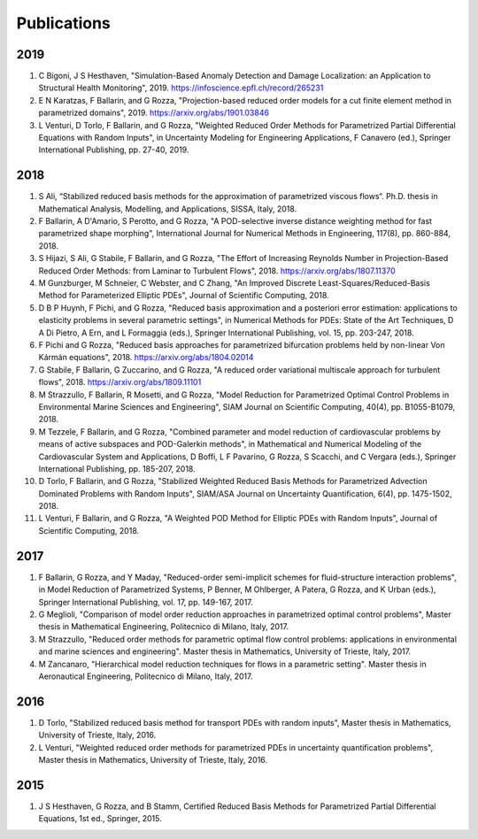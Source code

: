 Publications
============

2019
----
1. C Bigoni, J S Hesthaven, "Simulation-Based Anomaly Detection and Damage Localization: an Application to Structural Health Monitoring", 2019. https://infoscience.epfl.ch/record/265231
2. E N Karatzas, F Ballarin, and G Rozza, "Projection-based reduced order models for a cut finite element method in parametrized domains", 2019. https://arxiv.org/abs/1901.03846
3. L Venturi, D Torlo, F Ballarin, and G Rozza, "Weighted Reduced Order Methods for Parametrized Partial Differential Equations with Random Inputs", in Uncertainty Modeling for Engineering Applications, F Canavero (ed.), Springer International Publishing, pp. 27-40, 2019.

2018
----
1. S Ali, “Stabilized reduced basis methods for the approximation of parametrized viscous flows“. Ph.D. thesis in Mathematical Analysis, Modelling, and Applications, SISSA, Italy, 2018.
2. F Ballarin, A D'Amario, S Perotto, and G Rozza, "A POD-selective inverse distance weighting method for fast parametrized shape morphing", International Journal for Numerical Methods in Engineering, 117(8), pp. 860-884, 2018.
3. S Hijazi, S Ali, G Stabile, F Ballarin, and G Rozza, "The Effort of Increasing Reynolds Number in Projection-Based Reduced Order Methods: from Laminar to Turbulent Flows", 2018. https://arxiv.org/abs/1807.11370
4. M Gunzburger, M Schneier, C Webster, and C Zhang, "An Improved Discrete Least-Squares/Reduced-Basis Method for Parameterized Elliptic PDEs", Journal of Scientific Computing, 2018.
5. D B P Huynh, F Pichi, and G Rozza, "Reduced basis approximation and a posteriori error estimation: applications to elasticity problems in several parametric settings", in Numerical Methods for PDEs: State of the Art Techniques, D A Di Pietro, A Ern, and L Formaggia (eds.), Springer International Publishing, vol. 15, pp. 203-247, 2018.
6. F Pichi and G Rozza, "Reduced basis approaches for parametrized bifurcation problems held by non-linear Von Kármán equations", 2018. https://arxiv.org/abs/1804.02014
7. G Stabile, F Ballarin, G Zuccarino, and G Rozza, "A reduced order variational multiscale approach for turbulent flows", 2018. https://arxiv.org/abs/1809.11101
8. M Strazzullo, F Ballarin, R Mosetti, and G Rozza, "Model Reduction for Parametrized Optimal Control Problems in Environmental Marine Sciences and Engineering", SIAM Journal on Scientific Computing, 40(4), pp. B1055-B1079, 2018.
9. M Tezzele, F Ballarin, and G Rozza, "Combined parameter and model reduction of cardiovascular problems by means of active subspaces and POD-Galerkin methods", in Mathematical and Numerical Modeling of the Cardiovascular System and Applications, D Boffi, L F Pavarino, G Rozza, S Scacchi, and C Vergara (eds.), Springer International Publishing, pp. 185-207, 2018.
10. D Torlo, F Ballarin, and G Rozza, "Stabilized Weighted Reduced Basis Methods for Parametrized Advection Dominated Problems with Random Inputs", SIAM/ASA Journal on Uncertainty Quantification, 6(4), pp. 1475-1502, 2018.
11. L Venturi, F Ballarin, and G Rozza, "A Weighted POD Method for Elliptic PDEs with Random Inputs", Journal of Scientific Computing, 2018.

2017
----
1. F Ballarin, G Rozza, and Y Maday, "Reduced-order semi-implicit schemes for fluid-structure interaction problems", in Model Reduction of Parametrized Systems, P Benner, M Ohlberger, A Patera, G Rozza, and K Urban (eds.), Springer International Publishing, vol. 17, pp. 149-167, 2017.
2. G Meglioli, "Comparison of model order reduction approaches in parametrized optimal control problems", Master thesis in Mathematical Engineering, Politecnico di Milano, Italy, 2017.
3. M Strazzullo, "Reduced order methods for parametric optimal flow control problems: applications in environmental and marine sciences and engineering". Master thesis in Mathematics, University of Trieste, Italy, 2017.
4. M Zancanaro, "Hierarchical model reduction techniques for flows in a parametric setting". Master thesis in Aeronautical Engineering, Politecnico di Milano, Italy, 2017.

2016
----
1. D Torlo, "Stabilized reduced basis method for transport PDEs with random inputs", Master thesis in Mathematics, University of Trieste, Italy, 2016.
2. L Venturi, "Weighted reduced order methods for parametrized PDEs in uncertainty quantification problems", Master thesis in Mathematics, University of Trieste, Italy, 2016.

2015
----
1. J S Hesthaven, G Rozza, and B Stamm, Certified Reduced Basis Methods for Parametrized Partial Differential Equations, 1st ed., Springer, 2015.
